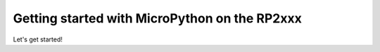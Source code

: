 .. _rp2_intro:

Getting started with MicroPython on the RP2xxx
==============================================

Let's get started!
